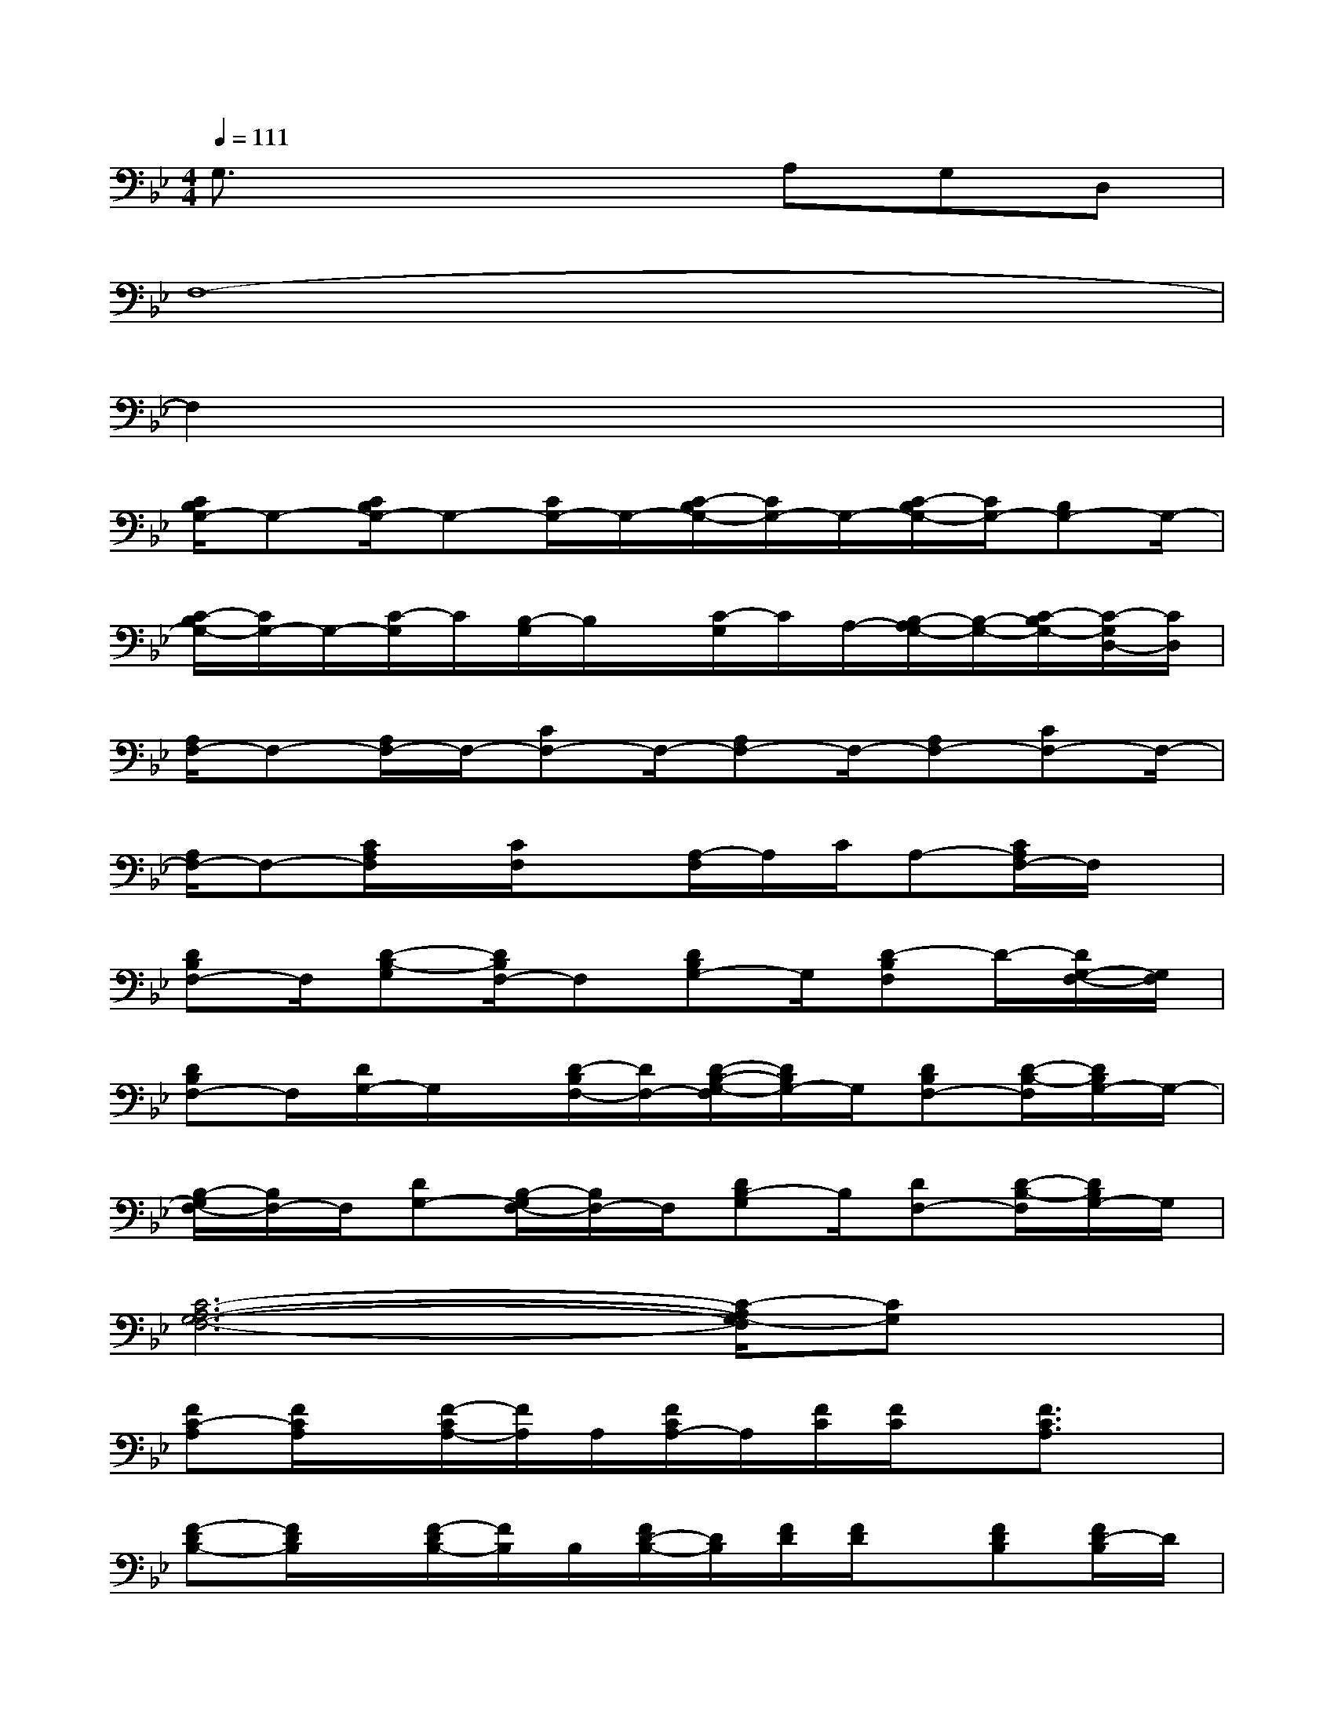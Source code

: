 X:1
T:
M:4/4
L:1/8
Q:1/4=111
K:Bb%2flats
V:1
G,3/2x3x/2A,G,D,|
F,8-|
F,2x6|
[C/2B,/2G,/2-]G,-[C/2B,/2G,/2-]G,-[C/2G,/2-]G,/2-[C/2-B,/2G,/2-][C/2G,/2-]G,/2-[C/2-B,/2G,/2-][C/2G,/2-][B,G,-]G,/2-|
[C/2-B,/2G,/2-][C/2G,/2-]G,/2-[C/2-G,/2]C/2[B,/2-G,/2]B,/2x/2[C/2-G,/2]C/2A,/2-[B,/2-A,/2G,/2-][B,/2-G,/2-][C/2-B,/2G,/2-][C/2-G,/2D,/2-][C/2D,/2]|
[A,/2F,/2-]F,-[A,/2F,/2-]F,/2-[CF,-]F,/2-[A,F,-]F,/2-[A,F,-][CF,-]F,/2-|
[A,/2F,/2-]F,-[C/2A,/2F,/2]x/2[C/2F,/2]x[A,/2-F,/2]A,/2C/2A,-[C/2A,/2F,/2-]F,/2x/2|
[DB,F,-]F,/2[D-B,-G,][D/2B,/2F,/2-]F,[DB,G,-]G,/2[D-B,F,]D/2-[D/2G,/2-F,/2-][G,/2F,/2]|
[DB,F,-]F,/2[D/2G,/2-]G,/2x/2[D/2-B,/2F,/2-][D/2F,/2-][D/2-B,/2-G,/2-F,/2][D/2B,/2G,/2-]G,/2[DB,F,-][D/2-B,/2-F,/2][D/2B,/2G,/2-]G,/2-|
[B,/2-G,/2F,/2-][B,/2F,/2-]F,/2[DG,-][B,/2-G,/2F,/2-][B,/2F,/2-]F,/2[DB,-G,]B,/2[DF,-][D/2-B,/2-F,/2][D/2B,/2G,/2-]G,/2|
[C6-A,6-G,6-F,6-][C/2-A,/2G,/2-F,/2][CG,]x/2|
[FC-A,][F/2C/2A,/2]x/2[F/2-C/2A,/2-][F/2A,/2]A,/2[F/2C/2A,/2-]A,/2[F/2C/2][F/2C/2]x/2[F3/2C3/2A,3/2]x/2|
[F-DB,-][F/2D/2B,/2]x/2[F/2-D/2B,/2-][F/2B,/2]B,/2[F/2D/2-B,/2-][D/2B,/2][F/2D/2][F/2D/2]x/2[FDB,][F/2D/2-B,/2]D/2|
[FC-A,][F/2C/2A,/2]x/2[F/2-C/2A,/2-][F/2A,/2]A,/2[F/2C/2A,/2-]A,/2[F/2C/2][F/2C/2]x/2[FCA,-][F/2-C/2-A,/2][F/2C/2]|
[F-DB,-][F/2D/2B,/2]x/2[F/2-D/2B,/2-][F/2B,/2]B,/2[F/2D/2-B,/2-][D/2B,/2][F/2D/2][F/2D/2]x/2[FDB,][F/2D/2-B,/2]D/2|
[F-DA,-][F/2D/2A,/2]x/2[FD-A,][F/2-D/2A,/2][FDA,][F/2D/2][F/2D/2A,/2-]A,/2[FDA,][F/2D/2-A,/2]D/2